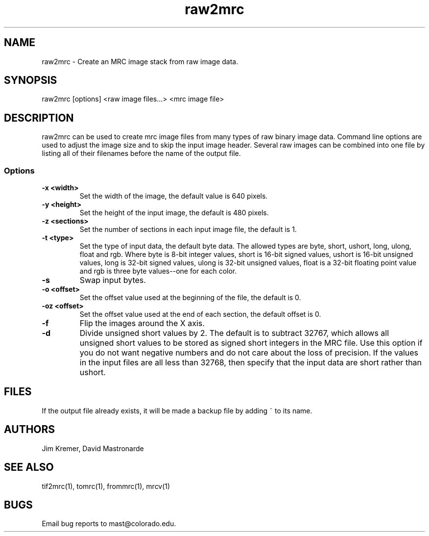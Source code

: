 .na
.nh
.TH raw2mrc 1 2.50 BL3DEMC
.SH NAME
raw2mrc \- Create an MRC image stack from raw image data.
.SH SYNOPSIS
raw2mrc [options] <raw image files...> <mrc image file>
.SH DESCRIPTION
raw2mrc can be used to create mrc image files from many types
of raw binary image data.  
Command line options are used to adjust the image size and
to skip the input image header.
Several raw images can be combined into one file by listing all of their
filenames before the name of the output file.
.SS Options
.TP
.B -x <width>
Set the width of the image, the default value is 640 pixels.
.TP
.B -y <height>
Set the height of the input image, 
the default is 480 pixels.
.TP
.B -z <sections>
Set the number of sections in each input image file,
the default is 1.
.TP
.B -t <type>
Set the type of input data, the default byte data. 
The allowed types are
byte, short, ushort, long, ulong, float and rgb.
Where byte is 8-bit integer values, short is 16-bit signed values,
ushort is 16-bit unsigned values, long is 32-bit signed values,
ulong is 32-bit unsigned values, float is a 32-bit floating 
point value and rgb is three byte values--one for each color.
.TP
.B -s
Swap input bytes.
.TP
.B -o <offset>
Set the offset value used at the beginning of the file, 
the default is 0.
.TP
.B -oz <offset>
Set the offset value used at the end of each section,
the default offset is 0.
.TP
.B -f
Flip the images around the X axis.
.TP
.B -d
Divide unsigned short values by 2.  The default is to subtract 32767, which
allows all unsigned short values to be stored as signed short integers in the
MRC file.  Use this option if you do not want negative numbers and do not
care about the loss of precision.  If the values in the input files are all
less than 32768, then specify that the input data are short rather than ushort.
.SH FILES
If the output file already exists, it will be made a backup file by adding ~
to its name.
.SH AUTHORS
Jim Kremer, David Mastronarde
.SH SEE ALSO
tif2mrc(1), tomrc(1), frommrc(1), mrcv(1)
.SH BUGS
Email bug reports to mast@colorado.edu.
